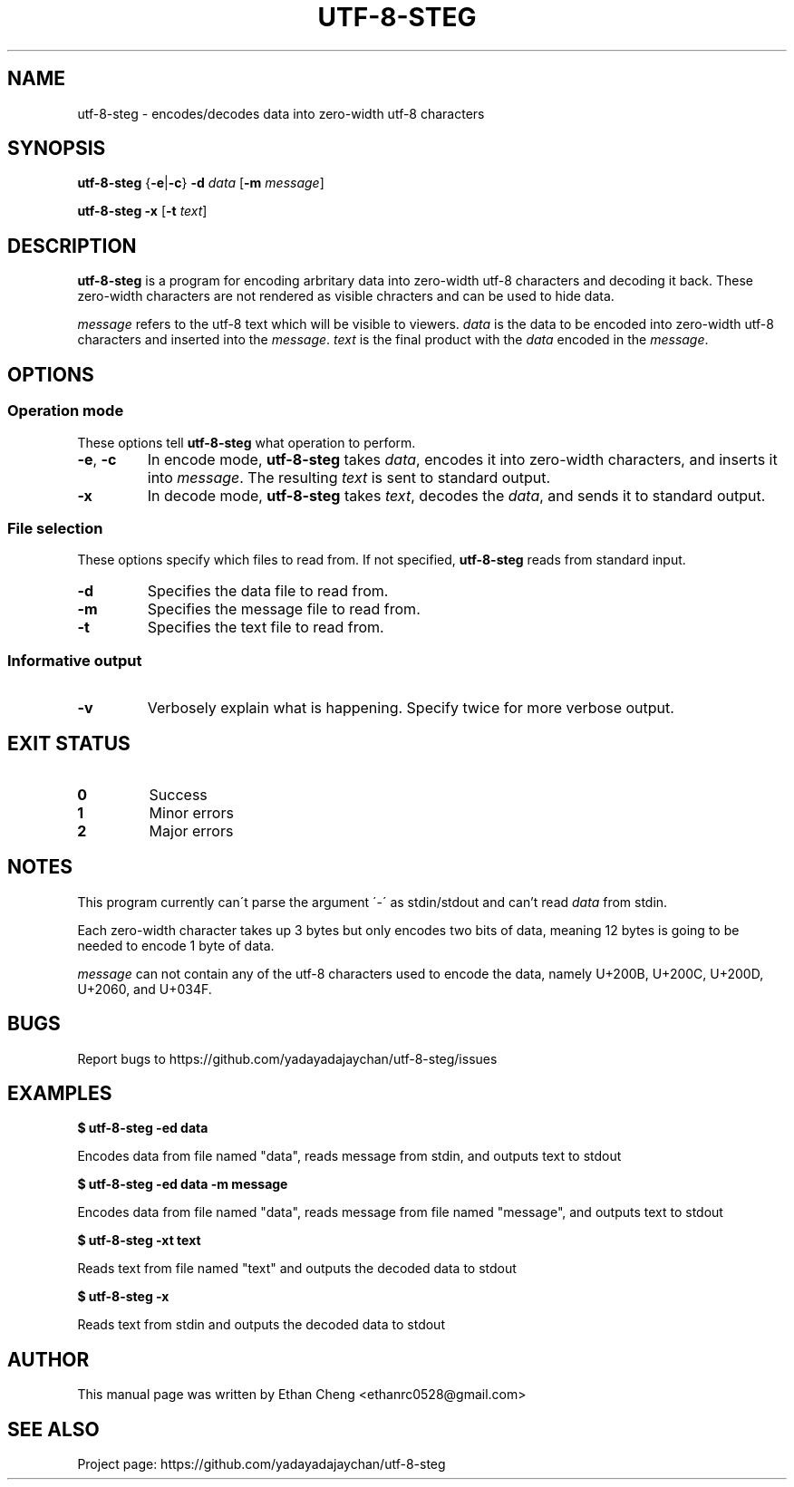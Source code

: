 .\" Manpage for utf-8-steg
.TH UTF-8-STEG 1 2022-06-10 "utf-8-steg 0.1.1" "User Commands"
.SH NAME
utf-8-steg \- encodes/decodes data into zero-width utf-8 characters
.SH SYNOPSIS
.PP
\fButf-8-steg\fR {\fB\-e\fR|\fB\-c\fR} \fB\-d\fR \fIdata\fR [\fB\-m\fR \fImessage\fR]
.PP
\fButf-8-steg\fR \fB\-x\fR [\fB\-t\fR \fItext\fR]
.SH DESCRIPTION
.PP
\fButf-8-steg\fR is a program for encoding arbritary data into zero-width utf-8 characters and decoding it back. These zero-width characters are not rendered as visible chracters and can be used to hide data. 
.PP
\fImessage\fR refers to the utf-8 text which will be visible to viewers. \fIdata\fR is the data to be encoded into zero-width utf-8 characters and inserted into the \fImessage\fR. \fItext\fR is the final product with the \fIdata\fR encoded in the \fImessage\fR.
.SH OPTIONS
.SS Operation mode
These options tell \fButf-8-steg\fR what operation to perform.
.TP 
\fB\-e\fR, \fB\-c\fR
In encode mode, \fButf-8-steg\fR takes \fIdata\fR, encodes it into zero-width characters, and inserts it into \fImessage\fR. The resulting \fItext\fR is sent to standard output.
.TP
\fB\-x\fR
In decode mode, \fButf-8-steg\fR takes \fItext\fR, decodes the \fIdata\fR, and sends it to standard output.
.SS File selection
These options specify which files to read from. If not specified, \fButf-8-steg\fR reads from standard input.
.TP
\fB\-d\fR
Specifies the data file to read from.
.TP
\fB\-m\fR
Specifies the message file to read from.
.TP
\fB\-t\fR
Specifies the text file to read from.
.SS Informative output
.TP
\fB\-v\fR
Verbosely explain what is happening. Specify twice for more verbose output.
.SH EXIT STATUS
.TP
\fB0\fR
Success
.TP
\fB1\fR
Minor errors
.TP
\fB2\fR
Major errors
.SH NOTES
.PP
This program currently can\'t parse the argument \'\-\' as stdin/stdout and can't read \fIdata\fR from stdin.
.PP
Each zero-width character takes up 3 bytes but only encodes two bits of data, meaning 12 bytes is going to be needed to encode 1 byte of data.
.PP
\fImessage\fR can not contain any of the utf-8 characters used to encode the data, namely U+200B, U+200C, U+200D, U+2060, and U+034F.
.SH BUGS
Report bugs to https://github.com/yadayadajaychan/utf-8-steg/issues
.SH EXAMPLES
\fB$ utf-8-steg -ed data\fR
.PP
Encodes data from file named "data", reads message from stdin, and outputs text to stdout

\fB$ utf-8-steg -ed data -m message\fR
.PP
Encodes data from file named "data", reads message from file named "message", and outputs text to stdout

\fB$ utf-8-steg -xt text\fR
.PP
Reads text from file named "text" and outputs the decoded data to stdout

\fB$ utf-8-steg -x\fR
.PP
Reads text from stdin and outputs the decoded data to stdout
.SH AUTHOR
This manual page was written by Ethan Cheng <ethanrc0528@gmail.com>
.SH SEE ALSO
Project page: https://github.com/yadayadajaychan/utf-8-steg
